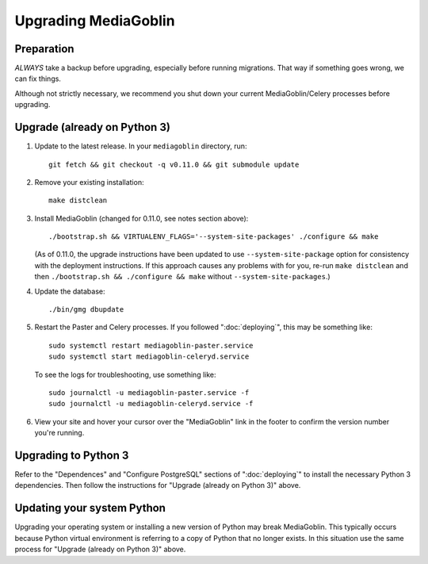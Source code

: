 .. MediaGoblin Documentation

   Written in 2020 by MediaGoblin contributors

   To the extent possible under law, the author(s) have dedicated all
   copyright and related and neighboring rights to this software to
   the public domain worldwide. This software is distributed without
   any warranty.

   You should have received a copy of the CC0 Public Domain
   Dedication along with this software. If not, see
   <http://creativecommons.org/publicdomain/zero/1.0/>.

======================
 Upgrading MediaGoblin
======================

Preparation
-----------

*ALWAYS* take a backup before upgrading, especially before running migrations. That
way if something goes wrong, we can fix things.

Although not strictly necessary, we recommend you shut down your current
MediaGoblin/Celery processes before upgrading.


Upgrade (already on Python 3)
-----------------------------

1. Update to the latest release.  In your ``mediagoblin`` directory, run::

     git fetch && git checkout -q v0.11.0 && git submodule update

2. Remove your existing installation::

     make distclean

3. Install MediaGoblin (changed for 0.11.0, see notes section above)::

     ./bootstrap.sh && VIRTUALENV_FLAGS='--system-site-packages' ./configure && make

   (As of 0.11.0, the upgrade instructions have been updated to use
   ``--system-site-package`` option for consistency with the deployment
   instructions. If this approach causes any problems with for you, re-run
   ``make distclean`` and then ``./bootstrap.sh && ./configure && make`` without
   ``--system-site-packages``.)

4. Update the database::

     ./bin/gmg dbupdate

5. Restart the Paster and Celery processes. If you followed ":doc:`deploying`",
   this may be something like::

     sudo systemctl restart mediagoblin-paster.service
     sudo systemctl start mediagoblin-celeryd.service

   To see the logs for troubleshooting, use something like::

     sudo journalctl -u mediagoblin-paster.service -f
     sudo journalctl -u mediagoblin-celeryd.service -f

6. View your site and hover your cursor over the "MediaGoblin" link in the
   footer to confirm the version number you're running.


Upgrading to Python 3
---------------------

Refer to the "Dependences" and "Configure PostgreSQL" sections of
":doc:`deploying`" to install the necessary Python 3 dependencies. Then follow
the instructions for "Upgrade (already on Python 3)" above.


Updating your system Python
---------------------------

Upgrading your operating system or installing a new version of Python may break
MediaGoblin. This typically occurs because Python virtual environment is
referring to a copy of Python that no longer exists. In this situation use the
same process for "Upgrade (already on Python 3)" above.
